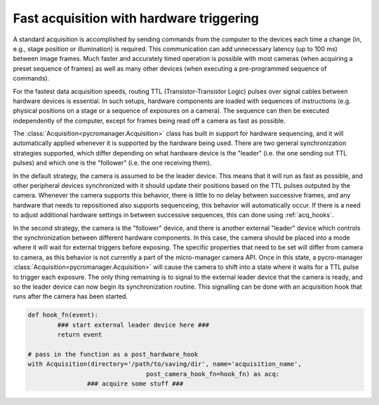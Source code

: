 .. _hardware_triggering:

********************************************
Fast acquisition with hardware triggering
********************************************

A standard acquisition is accomplished by sending commands from the computer to the devices each time a change (in, e.g., stage position or illumination) is required. This communication can add unnecessary latency (up to 100 ms) between image frames. Much faster and accurately timed operation is possible with most cameras (when acquiring a preset sequence of frames) as well as many other devices (when executing a pre-programmed sequence of commands).

For the fastest data acquisition speeds, routing TTL (Transistor-Transistor Logic) pulses over signal cables between hardware devices is essential. In such setups, hardware components are loaded with sequences of instructions (e.g. physical positions on a stage or a sequence of exposures on a camera). The sequence can then be executed independently of the computer, except for frames being read off a camera as fast as possible.

The :class:`Acquisition<pycromanager.Acquisition>` class has built in support for hardware sequencing, and it will automatically applied whenever it is supported by the hardware being used. There are two general synchronization strategies supported, which differ depending on what hardware device is the "leader" (i.e. the one sending out TTL pulses) and which one is the "follower" (i.e. the one receiving them).

In the default strategy, the camera is assumed to be the leader device. This means that it will run as fast as possible, and other peripheral devices synchronized with it should update their positions based on the TTL pulses outputed by the camera. Whenever the camera supports this behavior, there is little to no delay between successive frames, and any hardware that needs to repositioned also supports sequenceing, this behavior will automatically occur. If there is a need to adjust additional hardware settings in between successive sequences, this can done using :ref:`acq_hooks`.

In the second strategy, the camera is the "follower" device, and there is another external "leader" device which controls the synchronization between different hardware components. In this case, the camera should be placed into a mode where it will wait for external triggers before exposing. The specific properties that need to be set will differ from camera to camera, as this behavior is not currently a part of the micro-manager camera API. Once in this state, a pycro-manager :class:`Acquisition<pycromanager.Acquisition>` will cause the camera to shift into a state where it waits for a TTL pulse to trigger each exposure. The only thing remaining is to signal to the external leader device that the camera is ready, and so the leader device can now begin its synchronization routine. This signalling can be done with an acquisition hook that runs after the camera has been started.


.. code-block:: python

	def hook_fn(event):
		### start external leader device here ###
		return event

	# pass in the function as a post_hardware_hook
	with Acquisition(directory='/path/to/saving/dir', name='acquisition_name',
					post_camera_hook_fn=hook_fn) as acq:
			### acquire some stuff ###






